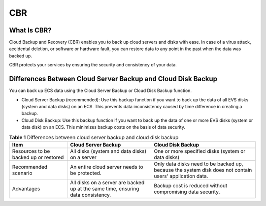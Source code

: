 CBR
===

What Is CBR?
------------

Cloud Backup and Recovery (CBR) enables you to back up cloud servers and disks with ease. In case of a virus attack, accidental deletion, or software or hardware fault, you can restore data to any point in the past when the data was backed up.

CBR protects your services by ensuring the security and consistency of your data.

Differences Between Cloud Server Backup and Cloud Disk Backup
-------------------------------------------------------------

You can back up ECS data using the Cloud Server Backup or Cloud Disk Backup function.

-  Cloud Server Backup (recommended): Use this backup function if you want to back up the data of all EVS disks (system and data disks) on an ECS. This prevents data inconsistency caused by time difference in creating a backup.
-  Cloud Disk Backup: Use this backup function if you want to back up the data of one or more EVS disks (system or data disk) on an ECS. This minimizes backup costs on the basis of data security.



.. _EN-US_TOPIC_0000001174675379__table1210762195612:

.. table:: **Table 1** Differences between cloud server backup and cloud disk backup

   +--------------------------------------+--------------------------------------+--------------------------------------+
   | Item                                 | Cloud Server Backup                  | Cloud Disk Backup                    |
   +======================================+======================================+======================================+
   | Resources to be backed up or         | All disks (system and data disks) on | One or more specified disks (system  |
   | restored                             | a server                             | or data disks)                       |
   +--------------------------------------+--------------------------------------+--------------------------------------+
   | Recommended scenario                 | An entire cloud server needs to be   | Only data disks need to be backed    |
   |                                      | protected.                           | up, because the system disk does not |
   |                                      |                                      | contain users' application data.     |
   +--------------------------------------+--------------------------------------+--------------------------------------+
   | Advantages                           | All disks on a server are backed up  | Backup cost is reduced without       |
   |                                      | at the same time, ensuring data      | compromising data security.          |
   |                                      | consistency.                         |                                      |
   +--------------------------------------+--------------------------------------+--------------------------------------+

